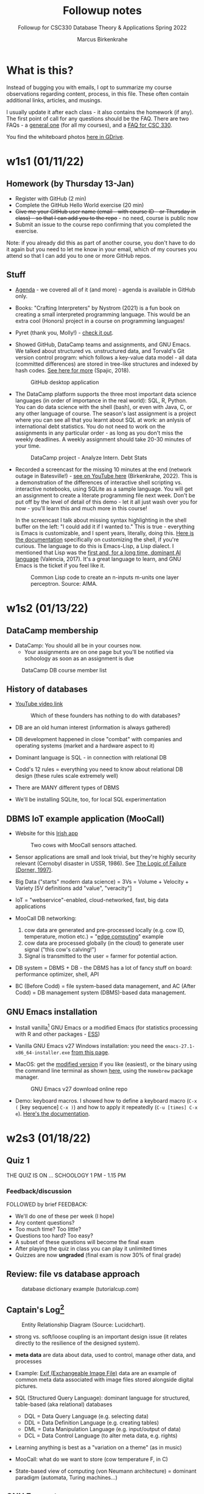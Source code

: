 #+TITLE:Followup notes
#+AUTHOR:Marcus Birkenkrahe
#+SUBTITLE:Followup for CSC330 Database Theory & Applications Spring 2022
#+STARTUP:overview hideblocks
#+OPTIONS: toc:nil num:nil ^:nil
* What is this?

  Instead of bugging you with emails, I opt to summarize my course
  observations regarding content, process, in this file. These often
  contain additional links, articles, and musings.

  I usually update it after each class - it also contains the homework
  (if any). The first point of call for any questions should be the
  FAQ. There are two FAQs - a [[https://github.com/birkenkrahe/org/blob/master/FAQ.org#frequently-asked-questions][general one]] (for all my courses), and a
  [[https://github.com/birkenkrahe/db330/blob/main/FAQ.org][FAQ for CSC 330]].

  You find the whiteboard photos [[https://drive.google.com/drive/folders/1AUgfVPV26mCglrEPPPKPCwfkmiFhkx8R?usp=sharing][here in GDrive]].

* w1s1 (01/11/22)

** Homework (by Thursday 13-Jan)

   * Register with GitHub (2 min)
   * Complete the GitHub Hello World exercise (20 min)
   * +Give me your GitHub user name (email - with course ID - or
     Thursday in class) - so that I can add you to the repo+ - no
     need, course is public now
   * Submit an issue to the course repo confirming that you completed
     the exercise.

   Note: if you already did this as part of another course, you don't
   have to do it again but you need to let me know in your email,
   which of my courses you attend so that I can add you to one or more
   GitHub repos.

** Stuff

   * [[https://github.com/birkenkrahe/db330/blob/main/agenda.org][Agenda]] - we covered all of it (and more) - agenda is available in
     GitHub only.

   * Books: "Crafting Interpreters" by Nystrom (2021) is a fun book on
     creating a small interpreted programming language. This would be
     an extra cool (Honors) project in a course on programming
     languages!

     #+attr_html: :width 600px
     [[./img/nystrom.png]]

   * Pyret (thank you, Molly!) - [[https://www.pyret.org/index.html][check it out]].

   * Showed GitHub, DataCamp teams and assignments, and GNU Emacs. We
     talked about structured vs. unstructured data, and Torvald's Git
     version control program: which follows a key-value data model -
     all data (committed differences) are stored in tree-like
     structures and indexed by hash codes. [[https://medium.com/hackernoon/https-medium-com-zspajich-understanding-git-data-model-95eb16cc99f5][See here for more]] (Spajic,
     2018).

     #+attr_html: :width 600px
     #+caption: GitHub desktop application
     [[./img/gh1.png]]

   * The DataCamp platform supports the three most important data
     science languages (in order of importance in the real world):
     SQL, R, Python. You can do data science with the shell (bash), or
     even with Java, C, or any other language of course. The season's
     last assignment is a project where you can see all that you
     learnt about SQL at work: an anlysis of international debt
     statistics. You do not need to work on the assignments in any
     particular order - as long as you don't miss the weekly
     deadlines. A weekly assignment should take 20-30 minutes of your
     time.

     #+attr_html: :width 600px
     #+caption: DataCamp project - Analyze Intern. Debt Stats
     [[./img/project.png]]

   * Recorded a screencast for the missing 10 minutes at the end
     (network outage in Batesville!) - [[https://youtu.be/8HJGz3IYoHI][see on YouTube here]]
     (Birkenkrahe, 2022). This is a demonstration of the differences
     of interactive shell scripting vs. interactive notebooks, using
     SQLite as a sample language. You will get an assignment to create
     a literate programming file next week. Don't be put off by the
     level of detail of this demo - let it all just wash over you for
     now - you'll learn this and much more in this course!

     #+attr_html: :width 600px
     [[./img/demo.png]]

     In the screencast I talk about missing syntax highlighting in the
     shell buffer on the left: "I could add it if I wanted to." This
     is true - everything is Emacs is customizable, and I spent years,
     literally, doing this. [[https://wikemacs.org/wiki/Shell][Here is the documentation]] specifically on
     customizing the shell, if you're curious. The language to do this
     is Emacs-Lisp, a Lisp dialect. I mentioned that Lisp was the
     [[https://medium.com/ai-society/the-lisp-approach-to-ai-part-1-a48c7385a913][first and, for a long time, dominant AI language]] (Valencia,
     2017). It's a great language to learn, and GNU Emacs is the
     ticket if you feel like it.

     #+attr_html: :width 600px
     #+caption: Common Lisp code to create an n-inputs m-units one layer perceptron. Source: AIMA.
     [[./img/lisp.png]]

* w1s2 (01/13/22)
** DataCamp membership

   * DataCamp: You should all be in your courses now.
     - Your assignments are on one page but you'll be notified via
       schoology as soon as an assignment is due

   #+attr_html: :width 400px
   #+caption: DataCamp DB course member list
   [[./img/members.png]]

** History of databases

   * [[https://youtu.be/KG-mqHoXOXY][YouTube video link]]

     #+attr_html: :width 400px
     #+caption: Which of these founders has nothing to do with databases?
     [[./img/founders.png]]

   * DB are an old human interest (information is always gathered)

   * DB development happened in close "combat" with companies and
     operating systems (market and a hardware aspect to it)

   * Dominant language is SQL - in connection with relational DB

   * Codd's 12 rules = everything you need to know about relational
     DB design (these rules scale extremely well)

   * There are MANY different types of DBMS

   * We'll be installing SQLite, too, for local SQL experimentation

** DBMS IoT example application (MooCall)

   * Website for this [[https://www.moocall.com/#][Irish app]]

     #+attr_html: :width 400px
     #+caption: Two cows with MooCall sensors attached.
     [[./img/moocall.jpg]]

   * Sensor applications are small and look trivial, but they're
     highly security relevant (Cernobyl disaster in USSR, 1986). See
     [[https://www.basicbooks.com/titles/dietrich-dorner/the-logic-of-failure/9780201479485/][The Logic of Failure (Dorner, 1997)]].

     #+attr_html: :width 300px
     [[./img/dorner.jpg]]

   * Big Data ("starts" modern data science) = 3Vs = Volume +
     Velocity + Variety [5V definitions add "value", "veracity"]

   * IoT = "webservice"-enabled, cloud-networked, fast, big data
     applications

   * MooCall DB networking:
     1) cow data are generated and pre-processed locally (e.g. cow ID,
        temperature, motion etc.) = "[[https://en.wikipedia.org/wiki/Edge_computing][edge computing]]" example
     2) cow data are processed globally (in the cloud) to generate
        user signal ("this cow's calving!")
     3) Signal is transmitted to the user = farmer for potential
        action.

   * DB system = DBMS + DB - the DBMS has a lot of fancy stuff on
     board: performance optimizer, shell, API

   * BC (Before Codd) = file system-based data management, and AC (After
     Codd) = DB management system (DBMS)-based data management.

** GNU Emacs installation

   * Install vanilla[fn:1] GNU Emacs or a modified Emacs (for statistics
     processing with R and other packages - [[https://ess.r-project.org/][ESS]])

   * Vanilla GNU Emacs v27 Windows installation: you need the
     ~emacs-27.1-x86_64-installer.exe~ [[http://gnu.freemirror.org/gnu/emacs/windows/emacs-27/][from this page]].

   * MacOS: get the [[https://vigou3.gitlab.io/emacs-modified-macos/][modified version]] if you like (easiest), or the
     binary using the command line terminal as shown [[https://www.gnu.org/software/emacs/download.html][here]], using the
     ~Homebrew~ package manager.

     #+attr_html: :width 300px
     #+caption:GNU Emacs v27 download online repo
     [[./img/download.png]]

   * Demo: keyboard macros. I showed how to define a keyboard macro
     (~C-x (~ [key sequence] ~C-x )~) and how to apply it repeatedly
     (~C-u [times] C-x e~). [[https://www.gnu.org/software/emacs/manual/html_node/emacs/Keyboard-Macros.html][Here's the documentation]].

* w2s3 (01/18/22)
** Quiz 1

   THE QUIZ IS ON ... SCHOOLOGY 1 PM - 1.15 PM

*** Feedback/discussion

    FOLLOWED by brief FEEDBACK:

    * We'll do one of these per week (I hope)
    * Any content questions?
    * Too much time? Too little?
    * Questions too hard? Too easy?
    * A subset of these questions will become the final exam
    * After playing the quiz in class you can play it unlimited times
    * Quizzes are now *ungraded* (final exam is now 30% of final grade)

** Review: file vs database approach

   #+attr_html: :width 600px
   #+caption: database dictionary example (tutorialcup.com)
   [[./img/dict.png]]

** Captain's Log[fn:2]

   #+attr_html: :width 600px
   #+caption: Entity Relationship Diagram (Source: Lucidchart).
   [[./img/erd.png]]

   * strong vs. soft/loose coupling is an important design issue (it
     relates directly to the resilience of the designed system).

   * *meta data* are data about data, used to control, manage other
     data, and processes

   * Example: [[https://en.wikipedia.org/wiki/Exif][Exif (Exchangeable Image File)]] data are an example of
     common meta data associated with image files stored alongside
     digital pictures.

   * SQL (Structured Query Language): dominant language for
     structured, table-based (aka relational) databases
     - DQL = Data Query Language (e.g. selecting data)
     - DDL = Data Definition Language (e.g. creating tables)
     - DML = Data Manipulation Language (e.g. input/output of data)
     - DCL = Data Control Language (to alter meta data, e.g. rights)

   * Learning anything is best as a "variation on a theme" (as in
     music)

   * MooCall: what do we want to store (cow temperature F, in C)

   * State-based view of computing (von Neumann architecture) =
     dominant paradigm (automata, Turing machines...)

** GNU Emacs tour

   * Ctrl-h Ctrl-a RET : Startup screen
   * Emacs written in C and Lisp (Emacs Lisp)
   * Emacs is an IDE - we'll use it for SQL, SQLite, and bash
   * Emacs contains a bunch of apps (e.g. file explorer)
   * Try the Emacs onboard tutorial (CTRL-h t)
   * What Emacs can do:
     - Extension and full customization (with Emacs Lisp)
     - Writing in many different human/programming/markup
       languages (with major and minor modes)
     - IDE work (compile, run, test programs) - gdb integration
     - Compare and highlight file differences (with ediff)
     - Manage files (with dired)
     - Read mail, news, RSS feeds (gnus)
     - You can use it as an IRC reader (#batesville@irc.freenode.net)
     - Play games ([[https://www.masteringemacs.org/article/fun-games-in-emacs][examples]])

       #+begin_quote
       Whenever you decide to start using Emacs, you should take the Emacs tutorial. It's an interactive hands-on which will familiarize you with many things, including:

       * Starting and exiting Emacs
       * Basic text movement and editing commands
       * Opening and saving files
       * Emacs concepts: windows, frames, files, and buffers
       * Invoking commands with keybindings and with M-x
       * To run the tutorial, start Emacs and type C-h t, that is,
         Ctrl-h followed by t.
       #+end_quote

* w2s4 (01/20/22)
** Captain's Log

   * GNU Emacs reference car ("cheat sheet") [[https://github.com/birkenkrahe/org/blob/master/emacs/refcard.pdf][on GitHub (PDF)]]

   * We looked at different reasons to use the Emacs editor/IDE

   * For installation of the software we need (Emacs, SQLite), which
     is already done on the PCs in the computer lab, check [[https://github.com/birkenkrahe/org/blob/master/emacs/install.org][install.org]]
     in GitHub

   * To get better at moving through Emacs buffers, manage files etc.,
     complete the GNU Emacs onboard tutorial (open it in Emacs with
     ~C-h t~)

   * We'll go through a more systematic training session (including
     Org-mode) next week. 

* Glossary = the learning dictionary for your brain

  * Why is it important to have a glossary?

  | TERM      | MEANING                                                   |
  |-----------+-----------------------------------------------------------|
  | Meta data | Data about data, e.g. control information for a database  |
  | DDL       | Data Definition Language                                  |
  | DML       | Data Manipulation Language                                |
  | DQL       | Data Query Language                                       |
  | DCL       | Data Control Language                                     |
  | Coupling  | (design) Relates to the independence of parts of a system |
  | gdb       | GNU debugger, [[https://www.sourceware.org/gdb/][supports many languages]]                     |

* References

  Birkenkrahe (Jan 11, 2022). Interactive shell vs. interactive
  notebook (literate programming demo). [[https://youtu.be/8HJGz3IYoHI][URL: youtu.be/8HJGz3IYoHI]].

  bnewall1 (Apr 25, 2010). Star Trek: Captain's Log - 11/30/1994 - 2/7
  [video]. [[https://youtu.be/T2bSMLEQX1o][URL: youtu.be/T2bSMLEQX1o]].

  Lucidchart (2022). What is a Database Model [website]. [[https://www.lucidchart.com/pages/database-diagram/database-models][URL:
  www.lucidchart.com]].

  Moocall (Nov 27, 2020). Moocall Calving Sensor [video]. [[https://youtu.be/718uGYbUmao][URL:
  youtu.be/718uGYbUmao]].

  Nystrom (2021). Crafting Interpreters. Genever Benning. URL:
  https://craftinginterpreters.com/

  Russell/Norvig (2021). Artificial Intelligence - a Modern Approach
  (AIMA). Pearson. URL:

  Spajic (Jan 29, 2018). Understanding Git - Data Model. [[https://medium.com/hackernoon/https-medium-com-zspajich-understanding-git-data-model-95eb16cc99f5][URL:
  medium.com/hackernoon]].

  Valencia (Feb 28, 2017). The Lisp approach to AI (Part 1). [[https://medium.com/ai-society/the-lisp-approach-to-ai-part-1-a48c7385a913][URL:
  medium.com/ai-society.]]

* Footnotes

[fn:2][[https://youtu.be/T2bSMLEQX1o]["Logic, logic...I'm sick to death of logic!"]] (Star Trek:
Captain's Log)

[fn:1]The term "vanilla" refers to the fact that this is the
uncustomized, original version of Emacs. For large, old open source
projects, this is a bit of a mystery, though, since so many versions
exist that it may be difficult to identify "the original".
